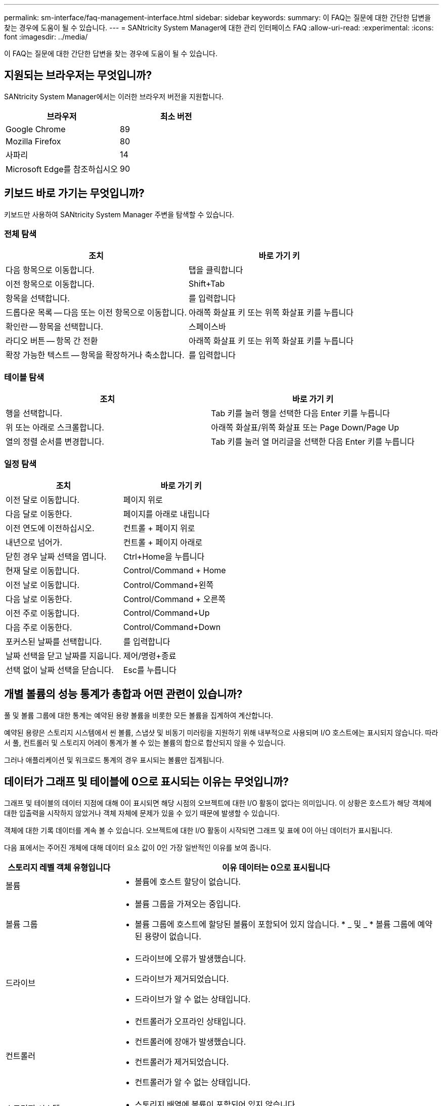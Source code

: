 ---
permalink: sm-interface/faq-management-interface.html 
sidebar: sidebar 
keywords:  
summary: 이 FAQ는 질문에 대한 간단한 답변을 찾는 경우에 도움이 될 수 있습니다. 
---
= SANtricity System Manager에 대한 관리 인터페이스 FAQ
:allow-uri-read: 
:experimental: 
:icons: font
:imagesdir: ../media/


[role="lead"]
이 FAQ는 질문에 대한 간단한 답변을 찾는 경우에 도움이 될 수 있습니다.



== 지원되는 브라우저는 무엇입니까?

SANtricity System Manager에서는 이러한 브라우저 버전을 지원합니다.

[cols="1a,1a"]
|===
| 브라우저 | 최소 버전 


 a| 
Google Chrome
 a| 
89



 a| 
Mozilla Firefox
 a| 
80



 a| 
사파리
 a| 
14



 a| 
Microsoft Edge를 참조하십시오
 a| 
90

|===


== 키보드 바로 가기는 무엇입니까?

키보드만 사용하여 SANtricity System Manager 주변을 탐색할 수 있습니다.



=== 전체 탐색

[cols="1a,1a"]
|===
| 조치 | 바로 가기 키 


 a| 
다음 항목으로 이동합니다.
 a| 
탭을 클릭합니다



 a| 
이전 항목으로 이동합니다.
 a| 
Shift+Tab



 a| 
항목을 선택합니다.
 a| 
를 입력합니다



 a| 
드롭다운 목록 -- 다음 또는 이전 항목으로 이동합니다.
 a| 
아래쪽 화살표 키 또는 위쪽 화살표 키를 누릅니다



 a| 
확인란 -- 항목을 선택합니다.
 a| 
스페이스바



 a| 
라디오 버튼 -- 항목 간 전환
 a| 
아래쪽 화살표 키 또는 위쪽 화살표 키를 누릅니다



 a| 
확장 가능한 텍스트 -- 항목을 확장하거나 축소합니다.
 a| 
를 입력합니다

|===


=== 테이블 탐색

[cols="1a,1a"]
|===
| 조치 | 바로 가기 키 


 a| 
행을 선택합니다.
 a| 
Tab 키를 눌러 행을 선택한 다음 Enter 키를 누릅니다



 a| 
위 또는 아래로 스크롤합니다.
 a| 
아래쪽 화살표/위쪽 화살표 또는 Page Down/Page Up



 a| 
열의 정렬 순서를 변경합니다.
 a| 
Tab 키를 눌러 열 머리글을 선택한 다음 Enter 키를 누릅니다

|===


=== 일정 탐색

[cols="1a,1a"]
|===
| 조치 | 바로 가기 키 


 a| 
이전 달로 이동합니다.
 a| 
페이지 위로



 a| 
다음 달로 이동한다.
 a| 
페이지를 아래로 내립니다



 a| 
이전 연도에 이전하십시오.
 a| 
컨트롤 + 페이지 위로



 a| 
내년으로 넘어가.
 a| 
컨트롤 + 페이지 아래로



 a| 
닫힌 경우 날짜 선택을 엽니다.
 a| 
Ctrl+Home을 누릅니다



 a| 
현재 달로 이동합니다.
 a| 
Control/Command + Home



 a| 
이전 날로 이동합니다.
 a| 
Control/Command+왼쪽



 a| 
다음 날로 이동한다.
 a| 
Control/Command + 오른쪽



 a| 
이전 주로 이동합니다.
 a| 
Control/Command+Up



 a| 
다음 주로 이동한다.
 a| 
Control/Command+Down



 a| 
포커스된 날짜를 선택합니다.
 a| 
를 입력합니다



 a| 
날짜 선택을 닫고 날짜를 지웁니다.
 a| 
제어/명령+종료



 a| 
선택 없이 날짜 선택을 닫습니다.
 a| 
Esc를 누릅니다

|===


== 개별 볼륨의 성능 통계가 총합과 어떤 관련이 있습니까?

풀 및 볼륨 그룹에 대한 통계는 예약된 용량 볼륨을 비롯한 모든 볼륨을 집계하여 계산합니다.

예약된 용량은 스토리지 시스템에서 씬 볼륨, 스냅샷 및 비동기 미러링을 지원하기 위해 내부적으로 사용되며 I/O 호스트에는 표시되지 않습니다. 따라서 풀, 컨트롤러 및 스토리지 어레이 통계가 볼 수 있는 볼륨의 합으로 합산되지 않을 수 있습니다.

그러나 애플리케이션 및 워크로드 통계의 경우 표시되는 볼륨만 집계됩니다.



== 데이터가 그래프 및 테이블에 0으로 표시되는 이유는 무엇입니까?

그래프 및 테이블의 데이터 지점에 대해 0이 표시되면 해당 시점의 오브젝트에 대한 I/O 활동이 없다는 의미입니다. 이 상황은 호스트가 해당 객체에 대한 입출력을 시작하지 않았거나 객체 자체에 문제가 있을 수 있기 때문에 발생할 수 있습니다.

객체에 대한 기록 데이터를 계속 볼 수 있습니다. 오브젝트에 대한 I/O 활동이 시작되면 그래프 및 표에 0이 아닌 데이터가 표시됩니다.

다음 표에서는 주어진 개체에 대해 데이터 요소 값이 0인 가장 일반적인 이유를 보여 줍니다.

[cols="25h,~"]
|===
| 스토리지 레벨 객체 유형입니다 | 이유 데이터는 0으로 표시됩니다 


 a| 
볼륨
 a| 
* 볼륨에 호스트 할당이 없습니다.




 a| 
볼륨 그룹
 a| 
* 볼륨 그룹을 가져오는 중입니다.
* 볼륨 그룹에 호스트에 할당된 볼륨이 포함되어 있지 않습니다. * _ 및 _ * 볼륨 그룹에 예약된 용량이 없습니다.




 a| 
드라이브
 a| 
* 드라이브에 오류가 발생했습니다.
* 드라이브가 제거되었습니다.
* 드라이브가 알 수 없는 상태입니다.




 a| 
컨트롤러
 a| 
* 컨트롤러가 오프라인 상태입니다.
* 컨트롤러에 장애가 발생했습니다.
* 컨트롤러가 제거되었습니다.
* 컨트롤러가 알 수 없는 상태입니다.




 a| 
스토리지 시스템
 a| 
* 스토리지 배열에 볼륨이 포함되어 있지 않습니다.


|===


== 지연 시간 그래프는 무엇을 표시합니까?

지연 시간 그래프는 볼륨, 볼륨 그룹, 풀에 대한 지연 시간 통계(밀리초(ms))를 워크로드에 적합합니다. 이 그래프는 Logical View, Physical View 및 Applications & 워크로드 보기 탭에 나타납니다.

지연 시간은 데이터가 읽기 또는 쓰일 때 발생하는 지연을 나타냅니다. 그래프의 한 지점 위로 커서를 가져가면 해당 시점에 대한 다음 값(밀리초(ms))이 표시됩니다.

* 읽기 시간.
* 쓰기 시간.
* 평균 I/O 크기




== IOPS 그래프에 표시되는 것은 무엇입니까?

IOPS 그래프에는 초당 입출력 작업에 대한 통계가 표시됩니다. 홈 페이지에서 이 그래프는 스토리지 배열에 대한 통계를 표시합니다. Logical View, Physical View, Applications & 워크로드 성능 타일의 보기 탭에서 이 그래프는 스토리지, 볼륨, 볼륨 그룹, 풀, 애플리케이션에 대한 통계를 표시합니다. 보장합니다.

IOPS는 초당 _INPUT/OUTPUT(I/O) 작업의 약어입니다. 그래프의 한 지점 위로 커서를 가져가면 해당 시점에 대한 다음 값을 볼 수 있습니다.

* 읽기 작업 수입니다.
* 쓰기 작업 수입니다.
* 총 읽기 및 쓰기 작업이 결합되었습니다.




== MiB/s 그래프는 무엇을 표시합니까?

MiB/s 그래프는 전송 속도 통계를 초당 메비바이트 단위로 표시합니다. 홈 페이지에서 이 그래프는 스토리지 배열에 대한 통계를 표시합니다. Logical View, Physical View, Applications & 워크로드 성능 타일의 보기 탭에서 이 그래프는 스토리지, 볼륨, 볼륨 그룹, 풀, 애플리케이션에 대한 통계를 표시합니다. 보장합니다.

MIB/s는 초당 _mebytes_ 또는 1,048,576바이트의 약어입니다. 그래프의 한 지점 위로 커서를 가져가면 해당 시점에 대한 다음 값을 볼 수 있습니다.

* 읽은 데이터의 양
* 기록된 데이터의 양
* 읽고 쓴 데이터의 총 양입니다.




== CPU 그래프는 무엇을 표시합니까?

CPU 그래프는 각 컨트롤러(컨트롤러 A 및 컨트롤러 B)에 대한 처리 용량 통계를 표시합니다. CPU는 _ 중앙 처리 장치 _ 의 약어입니다. 홈 페이지에서 이 그래프는 스토리지 배열에 대한 통계를 표시합니다. 성능 타일의 Physical View 탭에서 이 그래프는 스토리지 배열 및 드라이브에 대한 통계를 표시합니다.

CPU 그래프는 스토리지의 작업에 사용되는 CPU 처리 용량의 백분율을 보여 줍니다. 외부 I/O가 발생하지 않는 경우에도 스토리지 운영 체제가 백그라운드 작업 및 모니터링을 수행할 수 있으므로 CPU 활용률이 0이 아닐 수 있습니다. 그래프의 한 지점 위로 커서를 가져가면 해당 시점에 사용되는 처리 기능의 백분율을 볼 수 있습니다.



== 여유 공간 그래프에 표시되는 것은 무엇입니까?

여유 공간 그래프는 스토리지 어레이 컨트롤러의 남은 성능 기능과 관련이 있습니다. 이 그래프는 홈 페이지와 성능 타일의 물리적 보기 탭에 표시됩니다.

여유 공간 그래프에는 스토리지 시스템에 있는 물리적 개체의 남은 성능 용량이 나와 있습니다. 그래프의 한 지점 위로 커서를 가져가면 컨트롤러 A 및 컨트롤러 B에 대해 남아 있는 IOPS 및 MiB/s 용량의 백분율이 표시됩니다



== 디스플레이 기본 설정에 대한 자세한 정보는 어디에서 찾을 수 있습니까?

사용 가능한 표시 옵션에 대한 정보를 찾으려면

* 용량 값을 표시하는 기본 단위에 대한 자세한 내용은 을 참조하십시오 link:set-default-units-for-capacity-values.html["용량 값의 기본 단위를 설정합니다"].
* 성능 그래프 표시를 위한 기본 기간에 대한 자세한 내용은 을 참조하십시오 link:set-default-time-frame-for-performance-graphs.html["성능 그래프의 기본 기간을 설정합니다"].


